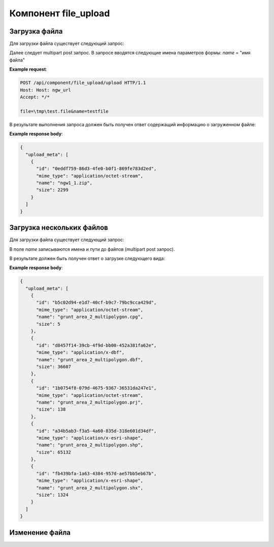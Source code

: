 .. _file_upload:

Компонент file_upload
=====================

Загрузка файла
--------------

Для загрузки файла существует следующий запрос:

..  http:post:: /api/component/file_upload/upload

    Запрос на загрузку файла
    
    :form file: путь до файла
    :form name: имя файла

Далее следует multipart post запрос. В запросе вводятся следующие имена параметров формы:
`name` = "имя файла"

**Example request**:

.. sourcecode:: http

   POST /api/component/file_upload/upload HTTP/1.1
   Host: Host: ngw_url
   Accept: */*
   
   file=\tmp\test.file&name=testfile
   

В результате выполнения запроса должен быть получен ответ содержащий информацию о загруженном файле:

**Example response body**:
    
.. sourcecode:: json 

    {
      "upload_meta": [
        {
          "id": "0eddf759-86d3-4fe0-b0f1-869fe783d2ed", 
          "mime_type": "application/octet-stream", 
          "name": "ngw1_1.zip", 
          "size": 2299
        }
      ]
    }

Загрузка нескольких файлов
--------------------------

Для загрузки файла существует следующий запрос:

..  http:post:: /api/component/file_upload/upload

    Запрос на загрузку файла

    :form name: должно быть "files[]"

В поле `name` записываются имена и пути до файлов (multipart post запрос). 

В результате должен быть получен ответ о загрузке следующего вида:
    
**Example response body**:
    
.. sourcecode:: json 

    {
      "upload_meta": [
        {
          "id": "b5c02d94-e1d7-40cf-b9c7-79bc9cca429d", 
          "mime_type": "application/octet-stream", 
          "name": "grunt_area_2_multipolygon.cpg", 
          "size": 5
        }, 
        {
          "id": "d8457f14-39cb-4f9d-bb00-452a381fa62e", 
          "mime_type": "application/x-dbf", 
          "name": "grunt_area_2_multipolygon.dbf", 
          "size": 36607
        }, 
        {
          "id": "1b0754f8-079d-4675-9367-36531da247e1", 
          "mime_type": "application/octet-stream", 
          "name": "grunt_area_2_multipolygon.prj", 
          "size": 138
        }, 
        {
          "id": "a34b5ab3-f3a5-4a60-835d-318e601d34df", 
          "mime_type": "application/x-esri-shape", 
          "name": "grunt_area_2_multipolygon.shp", 
          "size": 65132
        }, 
        {
          "id": "fb439bfa-1a63-4384-957d-ae57bb5eb67b", 
          "mime_type": "application/x-esri-shape", 
          "name": "grunt_area_2_multipolygon.shx", 
          "size": 1324
        }
      ]
    }

Изменение файла
---------------

..  http:put:: /api/component/file_upload/upload
